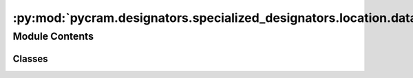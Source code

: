 :py:mod:`pycram.designators.specialized_designators.location.database_location`
===============================================================================

.. py:module:: pycram.designators.specialized_designators.location.database_location


Module Contents
---------------

Classes
~~~~~~~

.. autoapisummary::

   pycram.designators.specialized_designators.location.database_location.Location
   pycram.designators.specialized_designators.location.database_location.AbstractCostmapLocation
   pycram.designators.specialized_designators.location.database_location.DatabaseCostmapLocation




.. py:class:: Location


   Bases: :py:obj:`pycram.designator.LocationDesignatorDescription.Location`

   A location that is described by a pose, a reachable arm, a torso height and a grasp.

   .. py:attribute:: pose
      :type: pycram.datastructures.pose.Pose

      

   .. py:attribute:: reachable_arm
      :type: str

      

   .. py:attribute:: torso_height
      :type: float

      

   .. py:attribute:: grasp
      :type: str

      


.. py:class:: AbstractCostmapLocation(target, reachable_for=None, reachable_arm=None)


   Bases: :py:obj:`pycram.designators.location_designator.CostmapLocation`

   Abstract Class for JPT and Database costmaps.

   Create a new AbstractCostmapLocation instance.
   :param target: The target object
   :param reachable_for:
   :param reachable_arm:

   .. py:method:: create_occupancy_rectangles() -> typing_extensions.List[pycram.costmaps.Rectangle]

      :return: A list of rectangles that represent the occupied space of the target object.



.. py:class:: DatabaseCostmapLocation(target, session: sqlalchemy.orm.Session = None, reachable_for=None, reachable_arm=None)


   Bases: :py:obj:`AbstractCostmapLocation`

   Class that represents costmap locations from a given Database.
   The database has to have a schema that is compatible with the pycram.orm package.

   Create a Database Costmap

   :param target: The target object
   :param session: A session that can be used to execute queries
   :param reachable_for: The robot to grab the object with
   :param reachable_arm: The arm to use


   .. py:method:: select_statement(view: typing_extensions.Type[pycram.orm.views.PickUpWithContextView]) -> sqlalchemy.Select
      :staticmethod:


   .. py:method:: create_query_from_occupancy_costmap() -> sqlalchemy.Select

      Create a query that queries all relative robot positions from an object that are not occluded using an
      OccupancyCostmap.


   .. py:method:: sample_to_location(sample: sqlalchemy.engine.row.Row) -> Location

      Convert a database row to a costmap location.

      :param sample: The database row.
      :return: The costmap location


   .. py:method:: __iter__() -> Location

      Generates positions for a given set of constrains from a costmap and returns
      them. The generation is based of a costmap which itself is the product of
      merging costmaps, each for a different purpose. In any case an occupancy costmap
      is used as the base, then according to the given constrains a visibility or
      gaussian costmap is also merged with this. Once the costmaps are merged,
      a generator generates pose candidates from the costmap. Each pose candidate
      is then validated against the constraints given by the designator if all validators
      pass the pose is considered valid and yielded.

      :yield: An instance of CostmapLocation.Location with a valid position that satisfies the given constraints



